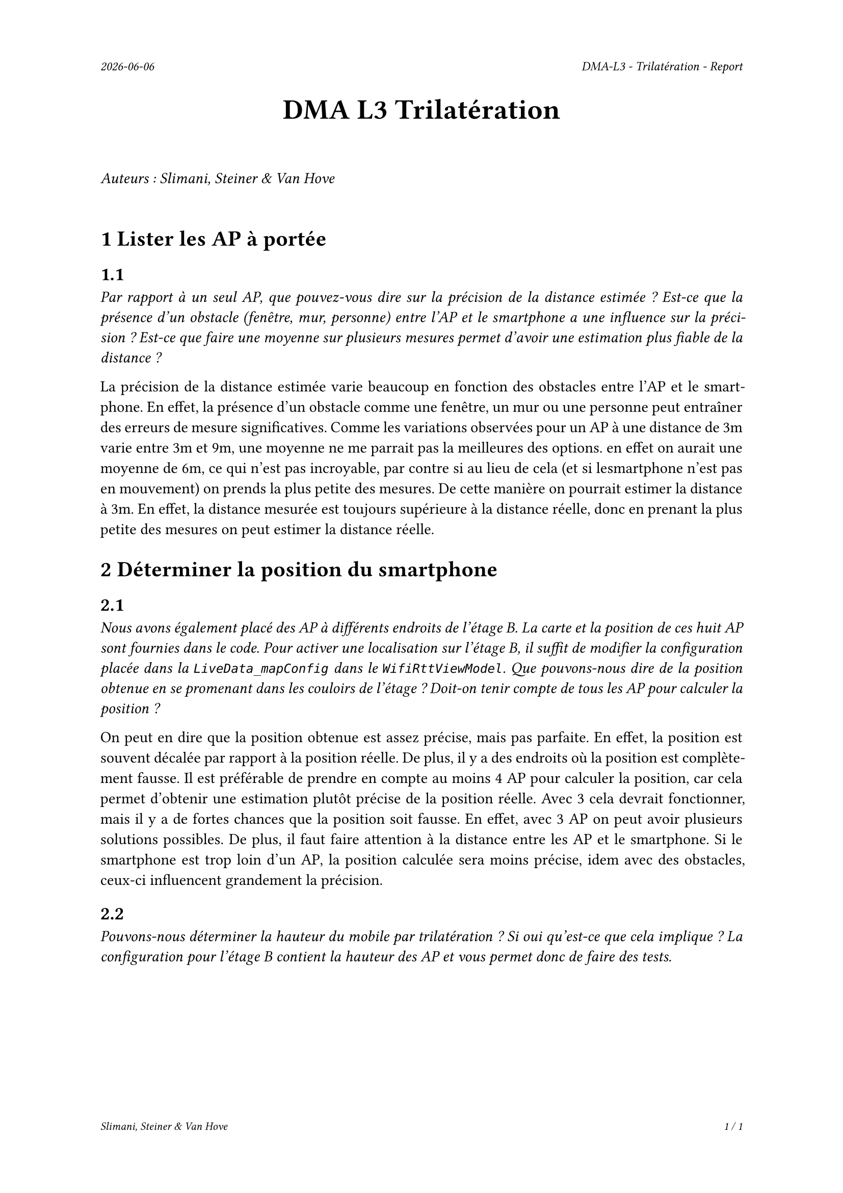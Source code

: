 #set page(
  header: align(right)[
    #set text(9pt)
    _#datetime.today().display()_
    #h(1fr)
    _DMA-L3 - Trilatération - Report_
  ],
  footer: [
    #set align(right)
    #set text(8pt)
    _Slimani, Steiner & Van Hove_
    #h(1fr)
    _#context(
      counter(page).display(
        "1 / 1",
        both: true,
      )
    )_
  ]
)

#set par(justify: true)

#align(center, text(20pt)[
  *DMA L3 Trilatération*
])
 
\
_Auteurs : Slimani, Steiner & Van Hove_
\
\

= 1 Lister les AP à portée
== 1.1
_Par rapport à un seul AP, que pouvez-vous dire sur la précision de la distance estimée ? Est-ce que la présence d'un obstacle (fenêtre, mur, personne) entre l'AP et le smartphone a une influence sur la précision ? Est-ce que faire une moyenne sur plusieurs mesures permet d'avoir une estimation plus fiable de la distance ?_

La précision de la distance estimée varie beaucoup en fonction des obstacles entre l'AP et le smartphone. En effet, la présence d'un obstacle comme une fenêtre, un mur ou une personne peut entraîner des erreurs de mesure significatives.
Comme les variations observées pour un AP à une distance de 3m varie entre 3m et 9m, une moyenne ne me parrait pas la meilleures des options. en effet on aurait une moyenne de 6m, ce qui n'est pas incroyable, par contre si au lieu de cela (et si lesmartphone n'est pas en mouvement) on prends la plus petite des mesures. De cette manière on pourrait estimer la distance à 3m. En effet, la distance mesurée est toujours supérieure à la distance réelle, donc en prenant la plus petite des mesures on peut estimer la distance réelle.

= 2 Déterminer la position du smartphone

== 2.1
_Nous avons également placé des AP à différents endroits de l'étage B. La carte et la position de ces huit AP sont fournies dans le code. Pour activer une localisation sur l'étage B, il suffit de modifier la configuration placée dans la `LiveData_mapConfig` dans le `WifiRttViewModel`. Que pouvons-nous dire de la position obtenue en se promenant dans les couloirs de l'étage ? Doit-on tenir compte de tous les AP pour calculer la position ?_

On peut en dire que la position obtenue est assez précise, mais pas parfaite. En effet, la position est souvent décalée par rapport à la position réelle. De plus, il y a des endroits où la position est complètement fausse. Il est préférable de prendre en compte au moins 4 AP pour calculer la position, car cela permet d'obtenir une estimation plutôt précise de la position réelle. Avec 3 cela devrait fonctionner, mais il y a de fortes chances que la position soit fausse. En effet, avec 3 AP on peut avoir plusieurs solutions possibles. De plus, il faut faire attention à la distance entre les AP et le smartphone. Si le smartphone est trop loin d'un AP, la position calculée sera moins précise, idem avec des obstacles, ceux-ci influencent grandement la précision. 

== 2.2
_Pouvons-nous déterminer la hauteur du mobile par trilatération ? Si oui qu'est-ce que cela implique ? La configuration pour l'étage B contient la hauteur des AP et vous permet donc de faire des tests._

